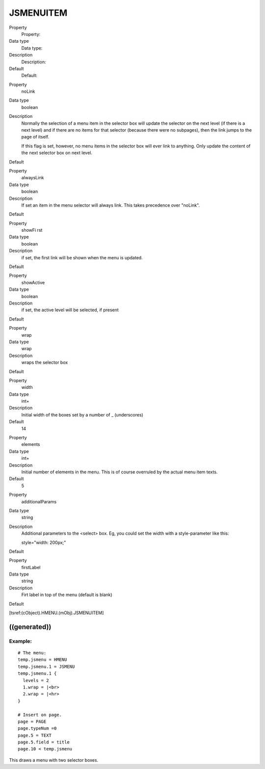 ﻿

.. ==================================================
.. FOR YOUR INFORMATION
.. --------------------------------------------------
.. -*- coding: utf-8 -*- with BOM.

.. ==================================================
.. DEFINE SOME TEXTROLES
.. --------------------------------------------------
.. role::   underline
.. role::   typoscript(code)
.. role::   ts(typoscript)
   :class:  typoscript
.. role::   php(code)


JSMENUITEM
^^^^^^^^^^

.. ### BEGIN~OF~TABLE ###

.. container:: table-row

   Property
         Property:
   
   Data type
         Data type:
   
   Description
         Description:
   
   Default
         Default:


.. container:: table-row

   Property
         noLink
   
   Data type
         boolean
   
   Description
         Normally the selection of a menu item in the selector box will update
         the selector on the next level (if there is a next level) and if there
         are no items for that selector (because there were no subpages), then
         the link jumps to the page of itself.
         
         If this flag is set, however, no menu items in the selector box will
         ever link to anything. Only update the content of the next selector
         box on next level.
   
   Default


.. container:: table-row

   Property
         alwaysLink
   
   Data type
         boolean
   
   Description
         If set an item in the menu selector will always link. This takes
         precedence over "noLink".
   
   Default


.. container:: table-row

   Property
         showFi rst
   
   Data type
         boolean
   
   Description
         if set, the first link will be shown when the menu is updated.
   
   Default


.. container:: table-row

   Property
         showActive
   
   Data type
         boolean
   
   Description
         if set, the active level will be selected, if present
   
   Default


.. container:: table-row

   Property
         wrap
   
   Data type
         wrap
   
   Description
         wraps the selector box
   
   Default


.. container:: table-row

   Property
         width
   
   Data type
         int+
   
   Description
         Initial width of the boxes set by a number of \_ (underscores)
   
   Default
         14


.. container:: table-row

   Property
         elements
   
   Data type
         int+
   
   Description
         Initial number of elements in the menu. This is of course overruled by
         the actual menu item texts.
   
   Default
         5


.. container:: table-row

   Property
         additionalParams
   
   Data type
         string
   
   Description
         Additional parameters to the <select> box. Eg, you could set the width
         with a style-parameter like this:
         
         style="width: 200px;"
   
   Default


.. container:: table-row

   Property
         firstLabel
   
   Data type
         string
   
   Description
         Firt label in top of the menu (default is blank)
   
   Default


.. ###### END~OF~TABLE ######

[tsref:(cObject).HMENU.(mObj).JSMENUITEM]


((generated))
"""""""""""""

Example:
~~~~~~~~

::

   # The menu:
   temp.jsmenu = HMENU
   temp.jsmenu.1 = JSMENU
   temp.jsmenu.1 {
     levels = 2
     1.wrap = |<br>
     2.wrap = |<hr>
   }
   
   # Insert on page.
   page = PAGE
   page.typeNum =0
   page.5 = TEXT
   page.5.field = title
   page.10 < temp.jsmenu

This draws a menu with two selector boxes.

